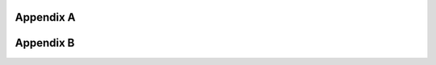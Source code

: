 .. _`Appendix A`:

Appendix A
==========

.. csv-table::
   :file: AppendixA.CSV
   :widths: 40, 60
   :header-rows: 1
   
.. _`Appendix B`:

Appendix B
==========

.. csv-table::
   :file: AppendixB.csv
   :widths: 20, 20, 70
   :header-rows: 2
   